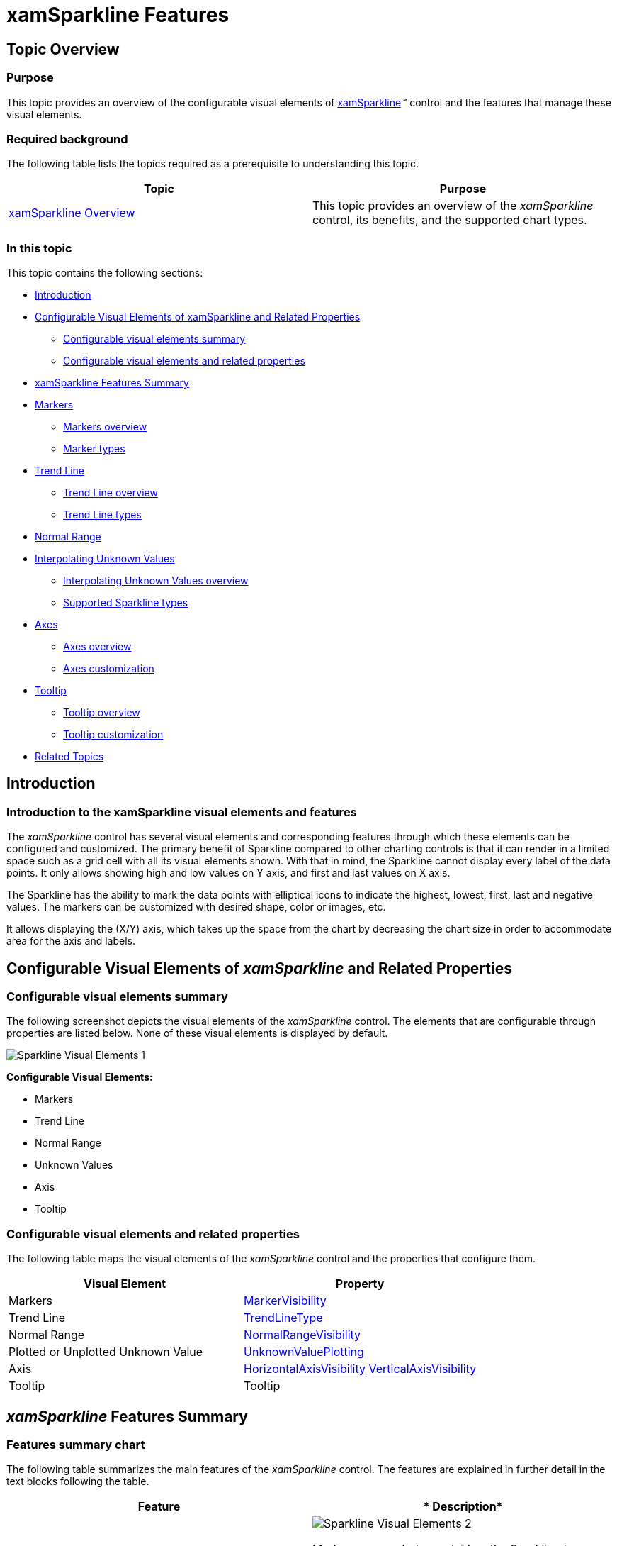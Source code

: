 ﻿////
|metadata|
{
    "name": "xamsparkline-xamsparkline-features",
    "controlName": ["xamSparkline"],
    "tags": ["API","Charting","Getting Started"],
    "guid": "9769d0b8-bfa2-422f-9d58-c45d892e33d6",
    "buildFlags": [],
    "createdOn": "2016-05-25T18:21:59.2813577Z"
}
|metadata|
////

= xamSparkline Features

== Topic Overview

=== Purpose

This topic provides an overview of the configurable visual elements of link:{ApiPlatform}controls.charts.xamsparkline.v{ProductVersion}.html[xamSparkline]™ control and the features that manage these visual elements.

=== Required background

The following table lists the topics required as a prerequisite to understanding this topic.

[options="header", cols="a,a"]
|====
|Topic|Purpose

| link:xamsparkline-xamsparkline-overview.html[xamSparkline Overview]
|This topic provides an overview of the _xamSparkline_ control, its benefits, and the supported chart types.

|====

=== In this topic

This topic contains the following sections:

* <<Introduction,Introduction>>
* <<Configurable_Visual_Elements_of_xamSparkline_and_Related_Properties,Configurable Visual Elements of xamSparkline and Related Properties>>

** <<_Ref318913385,Configurable visual elements summary>>
** <<_Ref318913402,Configurable visual elements and related properties>>

* <<xamSparkline_Features_Summary,xamSparkline Features Summary>>
* <<Markers,Markers>>

** <<_Ref318913434,Markers overview>>
** <<_Ref318913445,Marker types>>

* <<Trend_Lines,Trend Line>>

** <<_Ref318913575,Trend Line overview>>
** <<_Ref318913584,Trend Line types>>

* <<Normal_Range,Normal Range>>
* <<Interpolating_Unknown_Values,Interpolating Unknown Values>>

** <<_Ref318913700,Interpolating Unknown Values overview>>
** <<_Ref318913707,Supported Sparkline types>>

* <<Axes,Axes>>

** <<_Ref318913728,Axes overview>>
** <<_Ref318913738,Axes customization>>

* <<Tooltips,Tooltip>>

** <<_Ref318913754,Tooltip overview>>
** <<_Ref318913762,Tooltip customization>>

* <<Related_Topics,Related Topics>>

[[Introduction]]

== Introduction

=== Introduction to the xamSparkline visual elements and features

The  _xamSparkline_   control has several visual elements and corresponding features through which these elements can be configured and customized. The primary benefit of Sparkline compared to other charting controls is that it can render in a limited space such as a grid cell with all its visual elements shown. With that in mind, the Sparkline cannot display every label of the data points. It only allows showing high and low values on Y axis, and first and last values on X axis.

The Sparkline has the ability to mark the data points with elliptical icons to indicate the highest, lowest, first, last and negative values. The markers can be customized with desired shape, color or images, etc.

It allows displaying the (X/Y) axis, which takes up the space from the chart by decreasing the chart size in order to accommodate area for the axis and labels.

[[Configurable_Visual_Elements_of_xamSparkline_and_Related_Properties]]
== Configurable Visual Elements of  _xamSparkline_   and Related Properties

[[_Ref318913385]]

=== Configurable visual elements summary

The following screenshot depicts the visual elements of the  _xamSparkline_   control. The elements that are configurable through properties are listed below. None of these visual elements is displayed by default.

image::images/Sparkline_Visual_Elements_1.png[]

*Configurable Visual Elements:* 

* Markers

* Trend Line

* Normal Range

* Unknown Values

* Axis

* Tooltip

[[_Ref318913402]]

=== Configurable visual elements and related properties

The following table maps the visual elements of the  _xamSparkline_   control and the properties that configure them.

[options="header", cols="a,a"]
|====
|Visual Element|Property

|Markers
| link:{ApiPlatform}controls.charts.xamsparkline{ApiVersion}~infragistics.controls.charts.xamsparkline~markervisibility.html[MarkerVisibility]

|Trend Line
| link:{ApiPlatform}controls.charts.xamsparkline{ApiVersion}~infragistics.controls.charts.xamsparkline~trendlinetype.html[TrendLineType]

|Normal Range
| link:{ApiPlatform}controls.charts.xamsparkline{ApiVersion}~infragistics.controls.charts.xamsparkline~normalrangevisibility.html[NormalRangeVisibility]

|Plotted or Unplotted Unknown Value
| link:{ApiPlatform}datavisualization{ApiVersion}~infragistics.controls.charts.unknownvalueplotting.html[UnknownValuePlotting]

|Axis
| link:{ApiPlatform}controls.charts.xamsparkline{ApiVersion}~infragistics.controls.charts.xamsparkline~horizontalaxisvisibility.html[HorizontalAxisVisibility] link:{ApiPlatform}controls.charts.xamsparkline{ApiVersion}~infragistics.controls.charts.xamsparkline~verticalaxisvisibility.html[VerticalAxisVisibility]

|Tooltip
|Tooltip

|====

[[xamSparkline_Features_Summary]]
== _xamSparkline_   Features Summary

=== Features summary chart

The following table summarizes the main features of the  _xamSparkline_   control. The features are explained in further detail in the text blocks following the table.

[options="header", cols="a,a"]
|====
|*Feature*|* Description*

|<<Markers,Markers>>
|image::images/Sparkline_Visual_Elements_2.png[]
Markers are symbols overlaid on the Sparkline to indicate the individual data points based on X/Y coordinates.

|<<Trend_Lines,Trend Line>>
|image::images/Sparkline_Visual_Elements_3.png[]
Trend lines are lines drawn from the starting point to the end point indicating the trending direction and movement of the series, so that the viewer can evaluate the tendencies in the data and mentally extrapolate past, future, or unknown values.

|<<Normal_Range,Normal Range>>
|image::images/Sparkline_Visual_Elements_4.png[]
The Normal range is a horizontal stripe representing some pre-defined meaningful range when the data is being visualized.

|<<Interpolating_Unknown_Values,Interpolating Unknown Values>>
|image::images/Sparkline_Visual_Elements_5.png[]
_xamSparkline_ can detect unknown values ( _null or double.NaN_ ) and render the space for the unknown values using a specified interpolation algorithm.

|<<Axes,Axes>>
|image::images/Sparkline_Visual_Elements_6.png[]
_xamSparkline_ allows displaying the X and Y axes (both or only one of them) with corresponding labels.

|<<Tooltips,Tooltip>>
|image::images/Sparkline_Visual_Elements_7.png[]
_xamSparkline_ can display a tooltip when the mouse is hovered over the Sparkline.

|====

[[Markers]]

== Markers

[[_Ref318913434]]

=== Markers overview

Markers are symbols overlaid on a single data point to indicate the individual data points plotted on the chart based on the X/Y coordinates.

image::images/Sparkline_Visual_Elements_8.png[]

The Markers in  _xamSparkline_   can be specified to identify the data points based on the data and/or the location of the data points.

[[_Ref318913445]]

=== Marker types

The following table displays the supported Marker types.

[options="header", cols="a,a"]
|====
|*Marker type*|*Description*

|All data points
|image::images/Sparkline_Visual_Elements_9.png[]
Markers are displayed on all data points.

|First and last data points
|image::images/Sparkline_Visual_Elements_10.png[]
Two markers are displayed – on the first and on the last data point.

|Top and bottom data points
|image::images/Sparkline_Visual_Elements_11.png[]
Two markers are displayed – on the highest and on the lowest data point.

|Negative data points
|image::images/Sparkline_Visual_Elements_12.png[]
Markers are displayed on the negative data points. If there is more than one negative data point, all of them will be marked.

|====

==== Related Topics:

* link:xamsparkline-configuring-markers.html[Configuring Markers]

[[Trend_Lines]]
== Trend Line

[[_Ref318913575]]

=== Trend Line overview

Trend lines are lines drawn from the starting point to the end point indicating the trending direction and movement of the series, so that the viewer can evaluate the tendencies in the data and mentally extrapolate past, future, or unknown values.

image::images/Sparkline_Visual_Elements_13.png[]

The Trend Line feature enables you to choose among several formulas for generating a trending directional line. The formula to use is specified in the link:{ApiPlatform}controls.charts.xamsparkline{ApiVersion}~infragistics.controls.charts.xamsparkline~trendlinetype.html[TrendLineType] property. The Trend Line renders in front of the series data so it is always visible.

[[_Ref318913584]]

=== Supported trend line types

The following table displays the supported trend line types. Each trend line type is drawn based on the calculation formula of its type.

[options="header", cols="a,a,a"]
|====
|*Trend Line type*2|*Description*| link:xamsparkline-xamsparkline-property-reference.html#TrendLineType[TrendLineType]  * property setting*

|Simple Average

image::images/Sparkline_Visual_Elements_14.png[]
|SimpleAverage is a set of numbers, each of which is the average of a corresponding subset of data points. Also known as Simple Moving Average
|_SimpleAverage_

|Modified Average

image::images/Sparkline_Visual_Elements_15.png[]
|Modified Average shows the moving average value over a set period. Used to emphasize the direction of the trend and smooth out the fluctuation.
|_ModifiedAverage_

|Exponential Average

image::images/Sparkline_Visual_Elements_16.png[]
|Exponental Average is similar to simple average with weight factor added to it. This type of average is known to react faster to recent changes of the trend.
| _ExponentialAverage_ 

|Cumulative Average

image::images/Sparkline_Visual_Elements_17.png[]
|Cumulative Average is an ordered data points with calculated average of all data up to the current point.
| _CumulativeAverage_ 

|Weighted Average

image::images/Sparkline_Visual_Elements_18.png[]
|Weighted Average is any average that has multiplying factor to give weight to data at different positions.
| _WeightedAverage_ 

|Cubic Fit

image::images/Sparkline_Visual_Elements_19.png[]
|Uses polynomial mathematical functions to specify a cubic fit trend line on a series.
| _CubicFit_ 

|Exponential Fit

image::images/Sparkline_Visual_Elements_20.png[]
|Uses exponential mathematical functions to specify an exponential fit trend line on a series.
| _ExponentialFit_ 

|Line Fit

image::images/Sparkline_Visual_Elements_21.png[]
|The best-fiting straight trend line.
| _LineFit_ 

|Logarithmic Fit

image::images/Sparkline_Visual_Elements_22.png[]
|The best-fitting curved line. Used when the rate of change in the data increases or decreases quickly and then levels out. This type of trend line is most useful with sufficient data.
| _LogarithmicFit_ 

|Power Low Fit

image::images/Sparkline_Visual_Elements_23.png[]
|Power Low trend line is a curved line that uses power function to draw a line. It is best to avoid zero (0) point as it is not valid for power function. Sparkline will not produce any errors, it will plot the o point, but from the power trend line prospective the result will not be accurate. Power trend line is used with data sets that compare measurements that increase at a specific rate.
| _PowerLowFit_ 

|Quadratic Fit

image::images/Sparkline_Visual_Elements_24.png[]
|Uses quadratic equation to form a trend line. It shows the overall effect of the high and low data points with the accuracy of a linear curve.
| _QuadraticFit_ 

|Quartic Fit

image::images/Sparkline_Visual_Elements_25.png[]
|Uses quartic polynomial to specify a trend line on series.
| _QuarticFit_ 

|Quintic Fit

image::images/Sparkline_Visual_Elements_26.png[]
|Uses quintic polynomial to specify a trend line on a series.
| _QuinticFit_ 

|====

==== Related Topics:

* link:xamsparkline-configuring-the-trend-line.html[Configuring the Trend Line]

[[Normal_Range]]
== Normal Range

=== Normal Range overview

The Normal Range is a horizontal stripe drawn to represent some pre-defined meaningful range when the data is being visualized.

image::images/Sparkline_Visual_Elements_27.png[]

The typical use of the Normal Range is to indicate what values are considered normal or good. For example, if the Sparkline represented the person’s heart rate over time, the normal range of 60-100 beats per minute would be the range to be highlighted as Normal, and the data points outside of this range would be easy to identify.

The range width and position is determined by the link:xamsparkline-xamsparkline-property-reference.html#NormalRangeMaximum[NormalRangeMinimum] and link:xamsparkline-xamsparkline-property-reference.html#NormalRangeMinimum[NormalRangeMaximum] properties.

==== Related Topics:

* link:xamsparkline-configuring-the-normal-range.html[Configuring the Normal Range]

[[Interpolating_Unknown_Values]]
== Interpolating Unknown Values

[[_Ref318913700]]

=== Interpolating Unknown Values overview

The  _xamSparkline_   can detect unknown values and render the space for the unknown values using a specified interpolation algorithm.

If there are missing values in the data (typical “unknown” values found in data are  _null_   and  _double.NaN_  ),  _xamSparkline_   can render in the space with unknown values by linear interpolation. The following table demonstrates the difference in a Sparkline plotted from the same data set (containing missing values) without using Unknown Values Plotting and with it.

[options="header", cols="a,a"]
|====
|*Plotting of unknown values applied?*|*Preview*

|No
|image::images/Sparkline_Visual_Elements_28.png[]

|Yes
|image::images/Sparkline_Visual_Elements_29.png[]

|====

This feature is managed through the link:xamsparkline-xamsparkline-property-reference.html#UnknownValuePlotting[UnknownValuePlotting] property. The allowed values are  _DontPlot_   and  _LinearInterpolate_  .

[[_Ref318913707]]

=== Supported Sparkline types

The following Sparkline types support Unknown Values Plotting:

* Area
* Line

The Column and Win/Loss types do not interpolate unknown values. These Sparkline types will always display a blank space where unknown values are present.

==== Related Topics:

* link:xamsparkline-interpolating-unknown-values.html[Interpolating Unknown Values]

[[Axes]]
== Axes

[[_Ref318913728]]

=== Axes overview

The Sparkline allows displaying the X and Y axes (both or only one of them) with corresponding labels.

[cols="a,a,a"]
|====
|image::images/Sparkline_Visual_Elements_30.png[]
|image::images/Sparkline_Visual_Elements_31.png[]
|image::images/Sparkline_Visual_Elements_32.png[]

|====

[[_Ref318913738]]

=== Axes customization

The axes of the  _xamSparkline_   control can be customized in the following aspects:

* Visibility

The visibility of the X and Y axis are managed by separate properties ( link:{ApiPlatform}controls.charts.xamsparkline{ApiVersion}~infragistics.controls.charts.xamsparkline~horizontalaxisvisibility.html[HorizontalAxisVisibility] and link:{ApiPlatform}controls.charts.xamsparkline{ApiVersion}~infragistics.controls.charts.xamsparkline~verticalaxisvisibility.html[VerticalAxisVisibility], respectively) so it is possible to have only one of them displayed.

* Label

** Label text

You can add descriptive labels to the X axis. This capability is managed by the link:xamsparkline-xamsparkline-property-reference.html#LabelMemberPath[LabelMemberPath] property.

* Label font

The label fonts can be customized using the typical font-related control properties: link:http://msdn.microsoft.com/en-us/library/system.windows.controls.control.foreground.aspx[Foreground], link:http://msdn.microsoft.com/en-us/library/system.windows.controls.control.fontfamily.aspx[FontFamily], link:http://msdn.microsoft.com/en-us/library/system.windows.controls.control.fontsize.aspx[FontSize], link:http://msdn.microsoft.com/en-us/library/system.windows.controls.control.fontstyle.aspx[FontStyle], and link:http://msdn.microsoft.com/en-us/library/system.windows.controls.control.fontstretch.aspx[FontStretch]. Therefore, it is not possible to use a different font for each axis.

==== Related Topics:

* link:xamsparkline-configuring-xamsparkline.html[Configuring xamSparkline]

[[Tooltips]]
== Tooltip

[[_Ref318913754]]

=== Tooltip overview

The  _xamSparkline_   can display a tooltip when the mouse is hovered over the Sparkline. The tooltip is designed to display the high, low, first, and last data points.

image::images/Sparkline_Visual_Elements_33.png[]

Tooltips are managed by the link:xamsparkline-xamsparkline-property-reference.html#ToolTip[ToolTip] property.

[[_Ref318913762]]

=== Tooltip customization

The tooltips of the  _xamSparkline_   can be customized in the following aspects:

* Label text
* Label font
* Label color
* Font size

For more information about customizing the tooltip refer to the link:xamsparkline-configuring-the-tooltip.html[Configuring the Tooltip] topic.

==== Related Topics:

* link:xamsparkline-configuring-the-tooltip.html[Configuring the Tooltip]

[[Related_Topics]]
== Related Content

=== Topics

The following topics provide additional information related to this topic.

[options="header", cols="a,a"]
|====
|Topic|Purpose

| link:xamsparkline-xamsparkline-overview.html[xamSparkline Overview]
|This topic provides an overview of the _xamSparkline_ control, its benefits, and the supported chart types.

| link:xamsparkline-configuring-xamsparkline.html[Configuring xamSparkline]
|This topic provides an overview of the possible ways to configure the _xamSparkline_™ control. Links to the detailed configurations (available in separate topics) are provided as well.

| link:xamsparkline-xamsparkline-property-reference.html[xamSparkline Property Reference]
|This topic explains the featured properties of the _xamSparkline_™ control.

|====